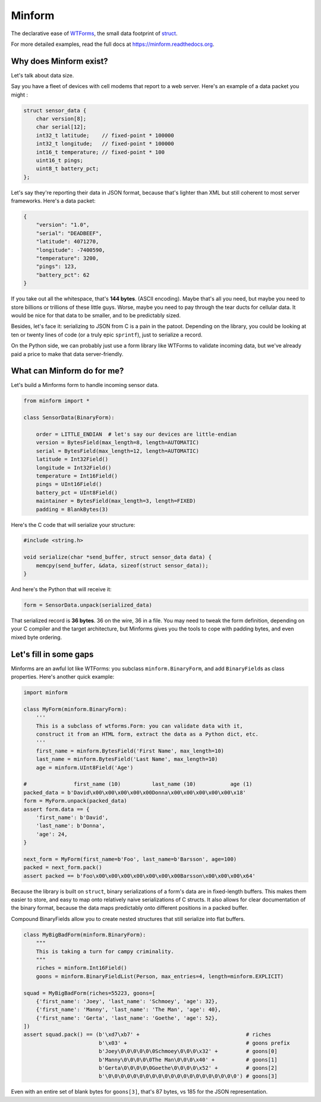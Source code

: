 Minform
=======

.. image:: https://img.shields.io/travis/daviddonna/minform.svg
   :target: https://travis-ci.org/daviddonna/minform
.. image:: http://img.shields.io/pypi/v/minform.svg
   :target: https://pypi.python.org/pypi/minform

The declarative ease of
`WTForms <https://github.com/wtforms/wtforms>`_, the small data
footprint of
`struct <https://docs.python.org/3/library/struct.html>`_.

For more detailed examples, read the full docs at
https://minform.readthedocs.org.

Why does Minform exist?
-----------------------

Let's talk about data size.

Say you have a fleet of devices with cell modems that report to a web server.
Here's an example of a data packet you might :

.. code-block:: c

    struct sensor_data {
        char version[8];
        char serial[12];
        int32_t latitude;    // fixed-point * 100000
        int32_t longitude;   // fixed-point * 100000
        int16_t temperature; // fixed-point * 100
        uint16_t pings;
        uint8_t battery_pct;
    };

Let's say they're reporting their data in JSON format, because that's lighter
than XML but still coherent to most server frameworks. Here's a data packet:

.. code-block:: javascript

    {
        "version": "1.0",
        "serial": "DEADBEEF",
        "latitude": 4071270,
        "longitude": -7400590,
        "temperature": 3200,
        "pings": 123,
        "battery_pct": 62
    }

If you take out all the whitespace, that's **144 bytes**. (ASCII encoding).
Maybe that's all you need, but maybe you need to store billions or trillions
of these little guys. Worse, maybe you need to pay through the tear ducts for
cellular data. It would be nice for that data to be smaller, and to be
predictably sized.

Besides, let's face it: serializing to JSON from C is a pain in the patoot.
Depending on the library, you could be looking at ten or twenty lines of code
(or a truly epic ``sprintf``), just to serialize a record.

On the Python side, we can probably just use a form library like WTForms to
validate incoming data, but we've already paid a price to make that data
server-friendly.

What can Minform do for me?
---------------------------

Let's build a Minforms form to handle incoming sensor data.

.. code-block:: python

    from minform import *

    class SensorData(BinaryForm):

        order = LITTLE_ENDIAN  # let's say our devices are little-endian
        version = BytesField(max_length=8, length=AUTOMATIC)
        serial = BytesField(max_length=12, length=AUTOMATIC)
        latitude = Int32Field()
        longitude = Int32Field()
        temperature = Int16Field()
        pings = UInt16Field()
        battery_pct = UInt8Field()
        maintainer = BytesField(max_length=3, length=FIXED)
        padding = BlankBytes(3)

Here's the C code that will serialize your structure:

.. code-block:: c

    #include <string.h>

    void serialize(char *send_buffer, struct sensor_data data) {
        memcpy(send_buffer, &data, sizeof(struct sensor_data));
    }

And here's the Python that will receive it:

.. code-block:: python

    form = SensorData.unpack(serialized_data)

That serialized record is **36 bytes**. 36 on the wire, 36 in a file. You may
need to tweak the form definition, depending on your C compiler and the target
architecture, but Minforms gives you the tools to cope with padding bytes, and
even mixed byte ordering.

Let's fill in some gaps
-----------------------

Minforms are an awful lot like WTForms: you subclass ``minform.BinaryForm``,
and add ``BinaryField``\ s as class properties. Here's another quick example:

.. code:: python

    import minform

    class MyForm(minform.BinaryForm):
        '''
        This is a subclass of wtforms.Form: you can validate data with it,
        construct it from an HTML form, extract the data as a Python dict, etc.
        '''
        first_name = minform.BytesField('First Name', max_length=10)
        last_name = minform.BytesField('Last Name', max_length=10)
        age = minform.UInt8Field('Age')

    #               first_name (10)          last_name (10)           age (1)
    packed_data = b'David\x00\x00\x00\x00\x00Donna\x00\x00\x00\x00\x00\x18'
    form = MyForm.unpack(packed_data)
    assert form.data == {
        'first_name': b'David',
        'last_name': b'Donna',
        'age': 24,
    }

    next_form = MyForm(first_name=b'Foo', last_name=b'Barsson', age=100)
    packed = next_form.pack()
    assert packed == b'Foo\x00\x00\x00\x00\x00\x00\x00Barsson\x00\x00\x00\x64'

Because the library is built on ``struct``, binary serializations of a form's
data are in fixed-length buffers. This makes them easier to store, and easy to
map onto relatively naive serializations of C structs. It also allows for
clear documentation of the binary format, because the data maps predictably
onto different positions in a packed buffer.

Compound BinaryFields allow you to create nested structures that still
serialize into flat buffers.

.. code:: python

    class MyBigBadForm(minform.BinaryForm):
        """
        This is taking a turn for campy criminality.
        """
        riches = minform.Int16Field()
        goons = minform.BinaryFieldList(Person, max_entries=4, length=minform.EXPLICIT)

    squad = MyBigBadForm(riches=55223, goons=[
        {'first_name': 'Joey', 'last_name': 'Schmoey', 'age': 32},
        {'first_name': 'Manny', 'last_name': 'The Man', 'age': 40},
        {'first_name': 'Gerta', 'last_name': 'Goethe', 'age': 52},
    ])
    assert squad.pack() == (b'\xd7\xb7' +                                  # riches
                            b'\x03' +                                      # goons prefix
                            b'Joey\0\0\0\0\0\0Schmoey\0\0\0\x32' +         # goons[0]
                            b'Manny\0\0\0\0\0The Man\0\0\0\x40' +          # goons[1]
                            b'Gerta\0\0\0\0\0Goethe\0\0\0\0\x52' +         # goons[2]
                            b'\0\0\0\0\0\0\0\0\0\0\0\0\0\0\0\0\0\0\0\0\0') # goons[3]

Even with an entire set of blank bytes for ``goons[3]``, that's 87 bytes, vs
185 for the JSON representation.
